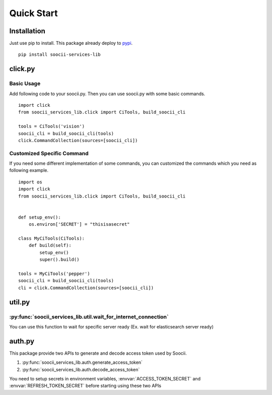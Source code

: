 Quick Start
===========
Installation
------------
Just use pip to install. This package already deploy to
`pypi <https://pypi.python.org/pypi/soocii-services-lib>`_. ::

   pip install soocii-services-lib

click.py
--------
Basic Usage
^^^^^^^^^^^
Add following code to your soocii.py. Then you can use soocii.py with some basic commands. ::

    import click
    from soocii_services_lib.click import CiTools, build_soocii_cli

    tools = CiTools('vision')
    soocii_cli = build_soocii_cli(tools)
    click.CommandCollection(sources=[soocii_cli])

Customized Specific Command
^^^^^^^^^^^^^^^^^^^^^^^^^^^
If you need some different implementation of some commands, you can customized the commands which you need as following
example. ::

   import os
   import click
   from soocii_services_lib.click import CiTools, build_soocii_cli


   def setup_env():
       os.environ['SECRET'] = "thisisasecret"

   class MyCiTools(CiTools):
       def build(self):
           setup_env()
           super().build()

   tools = MyCiTools('pepper')
   soocii_cli = build_soocii_cli(tools)
   cli = click.CommandCollection(sources=[soocii_cli])

util.py
-------
:py:func:`soocii_services_lib.util.wait_for_internet_connection`
^^^^^^^^^^^^^^^^^^^^^^^^^^^^^^^^^^^^^^^^^^^^^^^^^^^^^^^^^^^^^^^^
You can use this function to wait for specific server ready (Ex. wait for elasticsearch server ready)

auth.py
-------
This package provide two APIs to generate and decode access token used by Soocii.

#. :py:func:`soocii_services_lib.auth.generate_access_token`
#. :py:func:`soocii_services_lib.auth.decode_access_token`

You need to setup secrets in environment variables, :envvar:`ACCESS_TOKEN_SECRET` and :envvar:`REFRESH_TOKEN_SECRET`
before starting using these two APIs